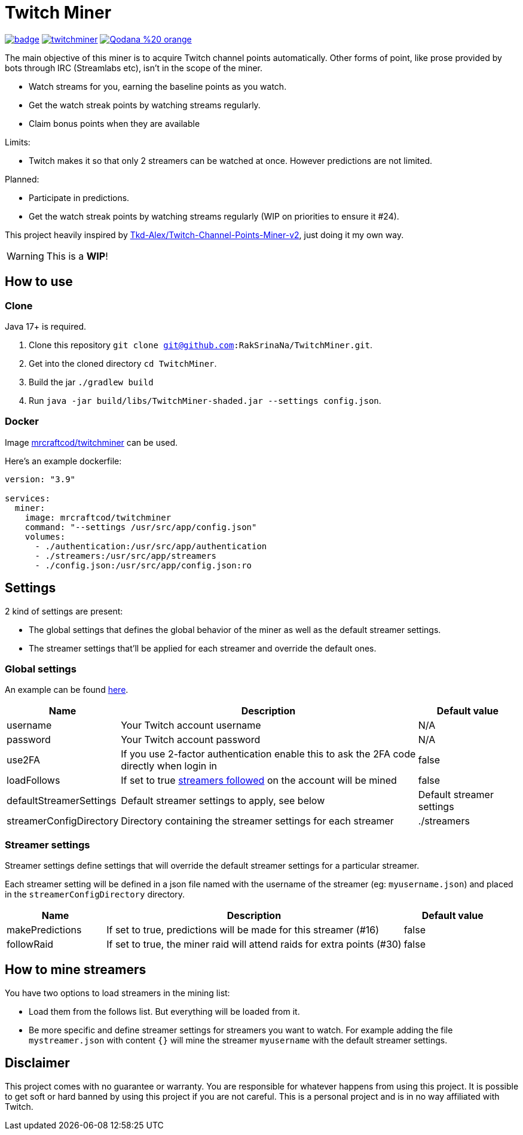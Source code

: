 = Twitch Miner

image:https://codecov.io/gh/RakSrinaNa/TwitchMiner/branch/main/graph/badge.svg[link="https://codecov.io/gh/RakSrinaNa/TwitchMiner",align="center"]
image:https://img.shields.io/docker/pulls/mrcraftcod/twitchminer.svg[link="https://hub.docker.com/r/mrcraftcod/twitchminer",align="center"]
image:https://img.shields.io/badge/Qodana-%20-orange[link="https://raksrinana.github.io/TwitchMiner/",align="center"]

The main objective of this miner is to acquire Twitch channel points automatically.
Other forms of point, like prose provided by bots through IRC (Streamlabs etc), isn't in the scope of the miner.

* Watch streams for you, earning the baseline points as you watch.
* Get the watch streak points by watching streams regularly.
* Claim bonus points when they are available

Limits:

* Twitch makes it so that only 2 streamers can be watched at once.
However predictions are not limited.

Planned:

* Participate in predictions.
* Get the watch streak points by watching streams regularly (WIP on priorities to ensure it #24).


This project heavily inspired by link:https://github.com/Tkd-Alex/Twitch-Channel-Points-Miner-v2[Tkd-Alex/Twitch-Channel-Points-Miner-v2], just doing it my own way.

WARNING: This is a **WIP**!

:toc:

== How to use

=== Clone

Java 17+ is required.

1. Clone this repository `git clone git@github.com:RakSrinaNa/TwitchMiner.git`.
2. Get into the cloned directory `cd TwitchMiner`.
3. Build the jar `./gradlew build`
4. Run `java -jar build/libs/TwitchMiner-shaded.jar --settings config.json`.

=== Docker

Image link:https://hub.docker.com/r/mrcraftcod/twitchminer[mrcraftcod/twitchminer] can be used.

Here's an example dockerfile:

[source,yml]
----
version: "3.9"

services:
  miner:
    image: mrcraftcod/twitchminer
    command: "--settings /usr/src/app/config.json"
    volumes:
      - ./authentication:/usr/src/app/authentication
      - ./streamers:/usr/src/app/streamers
      - ./config.json:/usr/src/app/config.json:ro
----

== Settings

2 kind of settings are present:

* The global settings that defines the global behavior of the miner as well as the default streamer settings.
* The streamer settings that'll be applied for each streamer and override the default ones.

=== Global settings

An example can be found link:https://github.com/RakSrinaNa/TwitchMiner/blob/main/src/test/resources/config/config.json[here].

[cols="1,3,1"]
|===
|Name |Description |Default value

|username
|Your Twitch account username
|N/A

|password
|Your Twitch account password
|N/A

|use2FA
|If you use 2-factor authentication enable this to ask the 2FA code directly when login in
|false

|loadFollows
|If set to true link:https://www.twitch.tv/directory/following/[streamers followed] on the account will be mined
|false

|defaultStreamerSettings
|Default streamer settings to apply, see below
|Default streamer settings

|streamerConfigDirectory
|Directory containing the streamer settings for each streamer
|./streamers
|===

=== Streamer settings

Streamer settings define settings that will override the default streamer settings for a particular streamer.

Each streamer setting will be defined in a json file named with the username of the streamer (eg: `myusername.json`) and placed in the `streamerConfigDirectory` directory.

[cols="1,3,1"]
|===
|Name |Description |Default value

|makePredictions
|If set to true, predictions will be made for this streamer (#16)
|false

|followRaid
|If set to true, the miner raid will attend raids for extra points (#30)
|false
|===

== How to mine streamers

You have two options to load streamers in the mining list:

* Load them from the follows list.
But everything will be loaded from it.
* Be more specific and define streamer settings for streamers you want to watch.
For example adding the file `mystreamer.json` with content `{}` will mine the streamer `myusername` with the default streamer settings.

== Disclaimer

This project comes with no guarantee or warranty.
You are responsible for whatever happens from using this project.
It is possible to get soft or hard banned by using this project if you are not careful.
This is a personal project and is in no way affiliated with Twitch.
